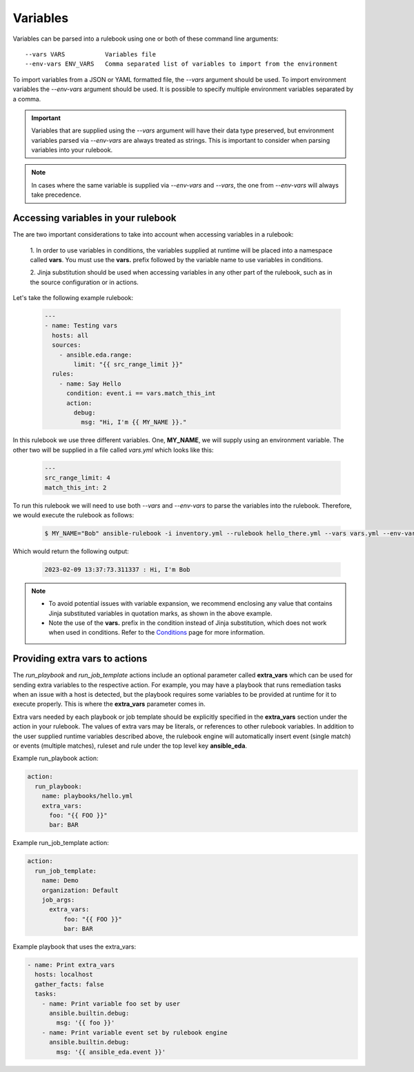 =========
Variables
=========

Variables can be parsed into a rulebook using one or both of these command line arguments::

    --vars VARS           Variables file
    --env-vars ENV_VARS   Comma separated list of variables to import from the environment

To import variables from a JSON or YAML formatted file, the `--vars` argument should be used.
To import environment variables the `--env-vars` argument should be used. It is possible to specify
multiple environment variables separated by a comma.

.. important::
    Variables that are supplied using the `--vars` argument will have their data type preserved, but environment
    variables parsed via `--env-vars` are always treated as strings. This is important to consider when parsing
    variables into your rulebook.

.. note::
    In cases where the same variable is supplied via `--env-vars` and `--vars`, the one from
    `--env-vars` will always take precedence.


Accessing variables in your rulebook
------------------------------------

The are two important considerations to take into account when accessing variables in a rulebook:

    1. In order to use variables in conditions, the variables supplied at runtime will be placed into a namespace
    called **vars**. You must use the **vars.** prefix followed by the variable name to use variables in conditions.

    2. Jinja substitution should be used when accessing variables in any other part of the rulebook, such as in
    the source configuration or in actions.

Let's take the following example rulebook:

    .. code-block:: yaml

        ---
        - name: Testing vars
          hosts: all
          sources:
            - ansible.eda.range:
                limit: "{{ src_range_limit }}"
          rules:
            - name: Say Hello
              condition: event.i == vars.match_this_int
              action:
                debug:
                  msg: "Hi, I'm {{ MY_NAME }}."

In this rulebook we use three different variables. One, **MY_NAME**, we will supply using an environment variable.
The other two will be supplied in a file called `vars.yml` which looks like this:

    .. code-block:: yaml

        ---
        src_range_limit: 4
        match_this_int: 2

To run this rulebook we will need to use both `--vars` and `--env-vars` to parse the variables into the rulebook. Therefore,
we would execute the rulebook as follows:

    .. code-block:: console

        $ MY_NAME="Bob" ansible-rulebook -i inventory.yml --rulebook hello_there.yml --vars vars.yml --env-vars MY_NAME

Which would return the following output:

    .. code-block:: console

        2023-02-09 13:37:73.311337 : Hi, I'm Bob

.. note::
    - To avoid potential issues with variable expansion, we recommend enclosing any value that contains Jinja substituted
      variables in quotation marks, as shown in the above example.
    - Note the use of the **vars.** prefix in the condition instead of Jinja substitution, which does not work when used in
      conditions. Refer to the `Conditions <conditions.html>`_ page for more information.


Providing extra vars to actions
-------------------------------

The `run_playbook` and `run_job_template` actions include an optional parameter called **extra_vars** which can be used
for sending extra variables to the respective action. For example, you may have a playbook that runs remediation
tasks when an issue with a host is detected, but the playbook requires some variables to be provided at runtime
for it to execute properly. This is where the **extra_vars** parameter comes in.

Extra vars needed by each playbook or job template should be explicitly specified in the **extra_vars** section
under the action in your rulebook. The values of extra vars may be literals, or references to other rulebook
variables. In addition to the user supplied runtime variables described above, the rulebook engine will automatically
insert event (single match) or events (multiple matches), ruleset and rule under the top level key **ansible_eda**.

Example run_playbook action:

.. code-block:: yaml

      action:
        run_playbook:
          name: playbooks/hello.yml
          extra_vars:
            foo: "{{ FOO }}"
            bar: BAR

Example run_job_template action:

.. code-block:: yaml

      action:
        run_job_template:
          name: Demo
          organization: Default
          job_args:
            extra_vars:
                foo: "{{ FOO }}"
                bar: BAR

Example playbook that uses the extra_vars:

.. code-block:: yaml

    - name: Print extra_vars
      hosts: localhost
      gather_facts: false
      tasks:
        - name: Print variable foo set by user
          ansible.builtin.debug:
            msg: '{{ foo }}'
        - name: Print variable event set by rulebook engine
          ansible.builtin.debug:
            msg: '{{ ansible_eda.event }}'
